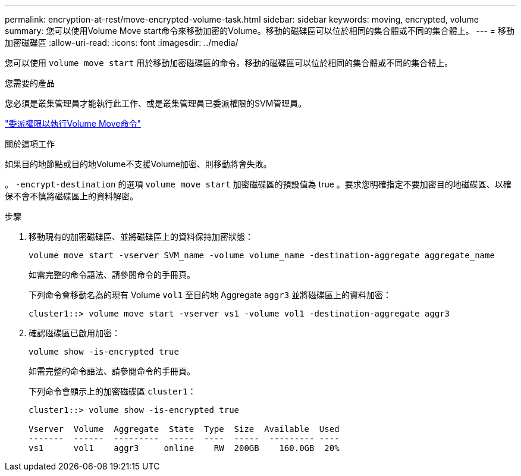 ---
permalink: encryption-at-rest/move-encrypted-volume-task.html 
sidebar: sidebar 
keywords: moving, encrypted, volume 
summary: 您可以使用Volume Move start命令來移動加密的Volume。移動的磁碟區可以位於相同的集合體或不同的集合體上。 
---
= 移動加密磁碟區
:allow-uri-read: 
:icons: font
:imagesdir: ../media/


[role="lead"]
您可以使用 `volume move start` 用於移動加密磁碟區的命令。移動的磁碟區可以位於相同的集合體或不同的集合體上。

.您需要的產品
您必須是叢集管理員才能執行此工作、或是叢集管理員已委派權限的SVM管理員。

link:delegate-volume-encryption-svm-administrator-task.html["委派權限以執行Volume Move命令"]

.關於這項工作
如果目的地節點或目的地Volume不支援Volume加密、則移動將會失敗。

。 `-encrypt-destination` 的選項 `volume move start` 加密磁碟區的預設值為 true 。要求您明確指定不要加密目的地磁碟區、以確保不會不慎將磁碟區上的資料解密。

.步驟
. 移動現有的加密磁碟區、並將磁碟區上的資料保持加密狀態：
+
`volume move start -vserver SVM_name -volume volume_name -destination-aggregate aggregate_name`

+
如需完整的命令語法、請參閱命令的手冊頁。

+
下列命令會移動名為的現有 Volume `vol1` 至目的地 Aggregate `aggr3` 並將磁碟區上的資料加密：

+
[listing]
----
cluster1::> volume move start -vserver vs1 -volume vol1 -destination-aggregate aggr3
----
. 確認磁碟區已啟用加密：
+
`volume show -is-encrypted true`

+
如需完整的命令語法、請參閱命令的手冊頁。

+
下列命令會顯示上的加密磁碟區 `cluster1`：

+
[listing]
----
cluster1::> volume show -is-encrypted true

Vserver  Volume  Aggregate  State  Type  Size  Available  Used
-------  ------  ---------  -----  ----  -----  --------- ----
vs1      vol1    aggr3     online    RW  200GB    160.0GB  20%
----

